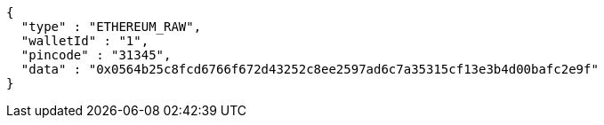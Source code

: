 [source,options="nowrap"]
----
{
  "type" : "ETHEREUM_RAW",
  "walletId" : "1",
  "pincode" : "31345",
  "data" : "0x0564b25c8fcd6766f672d43252c8ee2597ad6c7a35315cf13e3b4d00bafc2e9f"
}
----